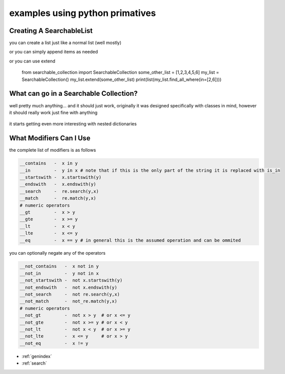examples using python primatives
================================

Creating A SearchableList
-------------------------

you can create a list just like a normal list (well mostly)

.. code-block:: python
    :linenos:

    from searchable_collection import SearchableCollection
    some_other_list = [1,2,3,4,5,6]
    my_list = SearchableCollection(some_other_list)
    print(list(my_list.find_all_where(in=[4,5])))

or you can simply append items as needed 

.. code-block:: python
    :linenos:

    from searchable_collection import SearchableCollection
    some_other_list = [1,2,3,4,5,6]
    my_list = SearchableCollection()
    for i in some_other_list:
        my_list.append(i)        
    print(list(my_list.find_all_where(in=[2,6])))

or you can use extend

    from searchable_collection import SearchableCollection
    some_other_list = [1,2,3,4,5,6]
    my_list = SearchableCollection()
    my_list.extend(some_other_list)
    print(list(my_list.find_all_where(in=[2,6])))

What can go in a Searchable Collection?
---------------------------------------

well pretty much anything... and it should just work, originally it was designed specifically with classes in mind, however it should really work just fine with anything

 .. code-block:: python
    :linenos:

    original_data = [[1,2,3],[3,4,5,'e'],{"w":7},"pie","apple",{"e":67},1,2,3,4,5,6]
    my_list = SearchableCollection(original_data)
    
    print(list(my_list.find_all_where(e=67))
    print(list(my_list.find_all_where(contains="e"))
    print(list(my_list.find_all_where(contains=2))
    print(list(my_list.find_all_where(contains=3))
    
    # do an re.match (only matches "pie")
    print(list(my_list.find_all_where(match="p.e"))
    # do an re.search (matches both "pie" and "apple")
    print(list(my_list.find_all_where(search="p.e"))
    
it starts getting even more interesting with nested dictionaries

.. code-block:: python
    :linenos:

    my_list = SearchableCollection()
    my_list.append({"sub_dict":{"anumber":56,"aword":"apple","alist":[1,2,3]})
    my_list.append({"sub_dict":{"anumber":26,"aword":"pineapple","alist":[7,8,9]})
    my_list.append({"sub_dict":{"anumber":126,"aword":"orange","alist":[7,18,19]})

    # d['sub_dict']['anumber'] == 26
    print(list(my_list.find_all_where(sub_dict__anumber=26))
    
    # d['sub_dict']['anumber'] > 50
    print(list(my_list.find_all_where(sub_dict__anumber_gt=50))
    
    # d['sub_dict']['aword'] == "orange"
    print(list(my_list.find_all_where(sub_dict__aword="orange"))
    
    # "n" in d['sub_dict']['aword']
    print(list(my_list.find_all_where(sub_dict__aword__contains="n"))
    
    # d['sub_dict']['aword'].endswith("le")
    print(list(my_list.find_all_where(sub_dict__aword__endswith="le"))
    
    # 3 in d['sub_dict']['alist']
    print(list(my_list.find_all_where(sub_dict__alist__contains=3))
    
What Modifiers Can I Use
------------------------
the complete list of modifiers is as follows

.. _comparison_modifiers:

.. code-block:: text

    __contains   -  x in y    
    __in         -  y in x # note that if this is the only part of the string it is replaced with is_in     
    __startswith -  x.startswith(y)
    __endswith   -  x.endswith(y)
    __search     -  re.search(y,x)
    __match      -  re.match(y,x)
    # numeric operators
    __gt         -  x > y
    __gte        -  x >= y
    __lt         -  x < y
    __lte        -  x <= y
    __eq         -  x == y # in general this is the assumed operation and can be ommited

    
you can optionally negate any of the operators

.. code-block:: text

    __not_contains   -  x not in y    
    __not_in         -  y not in x      
    __not_startswith -  not x.startswith(y)
    __not_endswith   -  not x.endswith(y)
    __not_search     -  not re.search(y,x)
    __not_match      -  not_re.match(y,x)
    # numeric operators
    __not_gt         -  not x > y  # or x <= y
    __not_gte        -  not x >= y # or x < y
    __not_lt         -  not x < y  # or x >= y
    __not_lte        -  x <= y     # or x > y
    __not_eq         -  x != y



* :ref:`genindex`
* :ref:`search`

